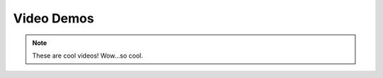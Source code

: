 ***********
Video Demos
***********

.. note:: These are cool videos!
    Wow...so cool.

.. raw:: html
   <iframe src="https://player.vimeo.com/video/680966838?h=cf7dc926ad" width="640" height="564" frameborder="0" allow="autoplay; fullscreen" allowfullscreen></iframe>
